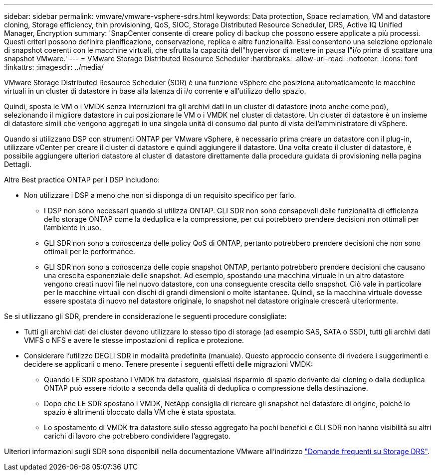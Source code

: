 ---
sidebar: sidebar 
permalink: vmware/vmware-vsphere-sdrs.html 
keywords: Data protection, Space reclamation, VM and datastore cloning, Storage efficiency, thin provisioning, QoS, SIOC, Storage Distributed Resource Scheduler, DRS, Active IQ Unified Manager, Encryption 
summary: 'SnapCenter consente di creare policy di backup che possono essere applicate a più processi. Questi criteri possono definire pianificazione, conservazione, replica e altre funzionalità. Essi consentono una selezione opzionale di snapshot coerenti con le macchine virtuali, che sfrutta la capacità dell"hypervisor di mettere in pausa l"i/o prima di scattare una snapshot VMware.' 
---
= VMware Storage Distributed Resource Scheduler
:hardbreaks:
:allow-uri-read: 
:nofooter: 
:icons: font
:linkattrs: 
:imagesdir: ../media/


[role="lead"]
VMware Storage Distributed Resource Scheduler (SDR) è una funzione vSphere che posiziona automaticamente le macchine virtuali in un cluster di datastore in base alla latenza di i/o corrente e all'utilizzo dello spazio.

Quindi, sposta le VM o i VMDK senza interruzioni tra gli archivi dati in un cluster di datastore (noto anche come pod), selezionando il migliore datastore in cui posizionare le VM o i VMDK nel cluster di datastore. Un cluster di datastore è un insieme di datastore simili che vengono aggregati in una singola unità di consumo dal punto di vista dell'amministratore di vSphere.

Quando si utilizzano DSP con strumenti ONTAP per VMware vSphere, è necessario prima creare un datastore con il plug-in, utilizzare vCenter per creare il cluster di datastore e quindi aggiungere il datastore. Una volta creato il cluster di datastore, è possibile aggiungere ulteriori datastore al cluster di datastore direttamente dalla procedura guidata di provisioning nella pagina Dettagli.

Altre Best practice ONTAP per I DSP includono:

* Non utilizzare i DSP a meno che non si disponga di un requisito specifico per farlo.
+
** I DSP non sono necessari quando si utilizza ONTAP. GLI SDR non sono consapevoli delle funzionalità di efficienza dello storage ONTAP come la deduplica e la compressione, per cui potrebbero prendere decisioni non ottimali per l'ambiente in uso.
** GLI SDR non sono a conoscenza delle policy QoS di ONTAP, pertanto potrebbero prendere decisioni che non sono ottimali per le performance.
** GLI SDR non sono a conoscenza delle copie snapshot ONTAP, pertanto potrebbero prendere decisioni che causano una crescita esponenziale delle snapshot. Ad esempio, spostando una macchina virtuale in un altro datastore vengono creati nuovi file nel nuovo datastore, con una conseguente crescita dello snapshot. Ciò vale in particolare per le macchine virtuali con dischi di grandi dimensioni o molte istantanee. Quindi, se la macchina virtuale dovesse essere spostata di nuovo nel datastore originale, lo snapshot nel datastore originale crescerà ulteriormente.




Se si utilizzano gli SDR, prendere in considerazione le seguenti procedure consigliate:

* Tutti gli archivi dati del cluster devono utilizzare lo stesso tipo di storage (ad esempio SAS, SATA o SSD), tutti gli archivi dati VMFS o NFS e avere le stesse impostazioni di replica e protezione.
* Considerare l'utilizzo DEGLI SDR in modalità predefinita (manuale). Questo approccio consente di rivedere i suggerimenti e decidere se applicarli o meno. Tenere presente i seguenti effetti delle migrazioni VMDK:
+
** Quando LE SDR spostano i VMDK tra datastore, qualsiasi risparmio di spazio derivante dal cloning o dalla deduplica ONTAP può essere ridotto a seconda della qualità di deduplica o compressione della destinazione.
** Dopo che LE SDR spostano i VMDK, NetApp consiglia di ricreare gli snapshot nel datastore di origine, poiché lo spazio è altrimenti bloccato dalla VM che è stata spostata.
** Lo spostamento di VMDK tra datastore sullo stesso aggregato ha pochi benefici e GLI SDR non hanno visibilità su altri carichi di lavoro che potrebbero condividere l'aggregato.




Ulteriori informazioni sugli SDR sono disponibili nella documentazione VMware all'indirizzo https://knowledge.broadcom.com/external/article/320864/storage-drs-faq.html["Domande frequenti su Storage DRS"^].
